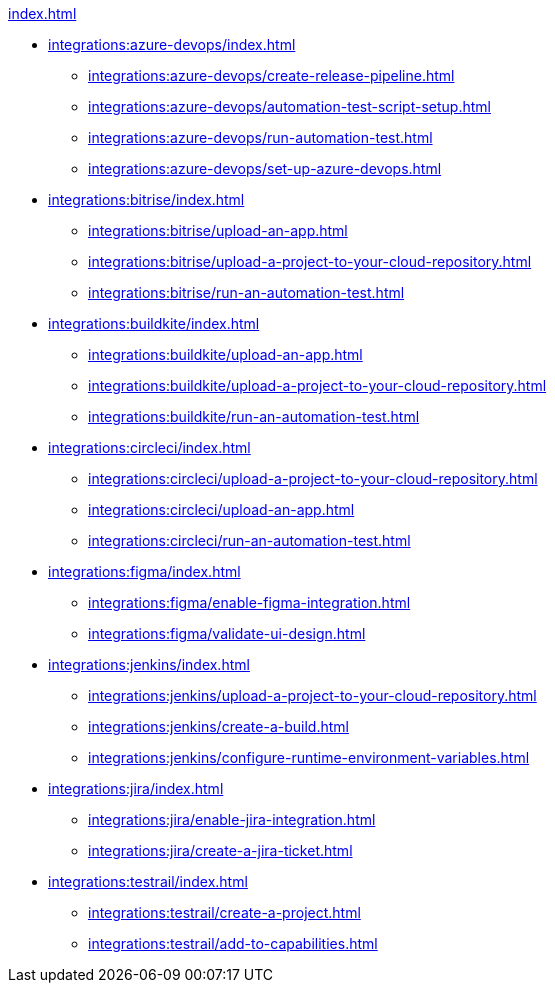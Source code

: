 .xref:index.adoc[]
* xref:integrations:azure-devops/index.adoc[]
** xref:integrations:azure-devops/create-release-pipeline.adoc[]
** xref:integrations:azure-devops/automation-test-script-setup.adoc[]
** xref:integrations:azure-devops/run-automation-test.adoc[]
** xref:integrations:azure-devops/set-up-azure-devops.adoc[]

* xref:integrations:bitrise/index.adoc[]
** xref:integrations:bitrise/upload-an-app.adoc[]
** xref:integrations:bitrise/upload-a-project-to-your-cloud-repository.adoc[]
** xref:integrations:bitrise/run-an-automation-test.adoc[]

* xref:integrations:buildkite/index.adoc[]
** xref:integrations:buildkite/upload-an-app.adoc[]
** xref:integrations:buildkite/upload-a-project-to-your-cloud-repository.adoc[]
** xref:integrations:buildkite/run-an-automation-test.adoc[]

* xref:integrations:circleci/index.adoc[]
** xref:integrations:circleci/upload-a-project-to-your-cloud-repository.adoc[]
** xref:integrations:circleci/upload-an-app.adoc[]
** xref:integrations:circleci/run-an-automation-test.adoc[]

* xref:integrations:figma/index.adoc[]
** xref:integrations:figma/enable-figma-integration.adoc[]
** xref:integrations:figma/validate-ui-design.adoc[]

* xref:integrations:jenkins/index.adoc[]
** xref:integrations:jenkins/upload-a-project-to-your-cloud-repository.adoc[]
** xref:integrations:jenkins/create-a-build.adoc[]
** xref:integrations:jenkins/configure-runtime-environment-variables.adoc[]

* xref:integrations:jira/index.adoc[]
** xref:integrations:jira/enable-jira-integration.adoc[]
** xref:integrations:jira/create-a-jira-ticket.adoc[]

* xref:integrations:testrail/index.adoc[]
** xref:integrations:testrail/create-a-project.adoc[]
** xref:integrations:testrail/add-to-capabilities.adoc[]
